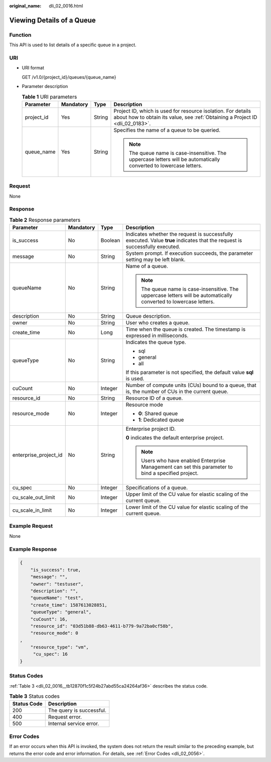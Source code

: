 :original_name: dli_02_0016.html

.. _dli_02_0016:

Viewing Details of a Queue
==========================

Function
--------

This API is used to list details of a specific queue in a project.

URI
---

-  URI format

   GET /v1.0/{project_id}/queues/{queue_name}

-  Parameter description

   .. table:: **Table 1** URI parameters

      +-----------------+-----------------+-----------------+-----------------------------------------------------------------------------------------------------------------------------------------------+
      | Parameter       | Mandatory       | Type            | Description                                                                                                                                   |
      +=================+=================+=================+===============================================================================================================================================+
      | project_id      | Yes             | String          | Project ID, which is used for resource isolation. For details about how to obtain its value, see :ref:`Obtaining a Project ID <dli_02_0183>`. |
      +-----------------+-----------------+-----------------+-----------------------------------------------------------------------------------------------------------------------------------------------+
      | queue_name      | Yes             | String          | Specifies the name of a queue to be queried.                                                                                                  |
      |                 |                 |                 |                                                                                                                                               |
      |                 |                 |                 | .. note::                                                                                                                                     |
      |                 |                 |                 |                                                                                                                                               |
      |                 |                 |                 |    The queue name is case-insensitive. The uppercase letters will be automatically converted to lowercase letters.                            |
      +-----------------+-----------------+-----------------+-----------------------------------------------------------------------------------------------------------------------------------------------+

Request
-------

None

Response
--------

.. table:: **Table 2** Response parameters

   +-----------------------+-----------------+-----------------+-----------------------------------------------------------------------------------------------------------------------------+
   | Parameter             | Mandatory       | Type            | Description                                                                                                                 |
   +=======================+=================+=================+=============================================================================================================================+
   | is_success            | No              | Boolean         | Indicates whether the request is successfully executed. Value **true** indicates that the request is successfully executed. |
   +-----------------------+-----------------+-----------------+-----------------------------------------------------------------------------------------------------------------------------+
   | message               | No              | String          | System prompt. If execution succeeds, the parameter setting may be left blank.                                              |
   +-----------------------+-----------------+-----------------+-----------------------------------------------------------------------------------------------------------------------------+
   | queueName             | No              | String          | Name of a queue.                                                                                                            |
   |                       |                 |                 |                                                                                                                             |
   |                       |                 |                 | .. note::                                                                                                                   |
   |                       |                 |                 |                                                                                                                             |
   |                       |                 |                 |    The queue name is case-insensitive. The uppercase letters will be automatically converted to lowercase letters.          |
   +-----------------------+-----------------+-----------------+-----------------------------------------------------------------------------------------------------------------------------+
   | description           | No              | String          | Queue description.                                                                                                          |
   +-----------------------+-----------------+-----------------+-----------------------------------------------------------------------------------------------------------------------------+
   | owner                 | No              | String          | User who creates a queue.                                                                                                   |
   +-----------------------+-----------------+-----------------+-----------------------------------------------------------------------------------------------------------------------------+
   | create_time           | No              | Long            | Time when the queue is created. The timestamp is expressed in milliseconds.                                                 |
   +-----------------------+-----------------+-----------------+-----------------------------------------------------------------------------------------------------------------------------+
   | queueType             | No              | String          | Indicates the queue type.                                                                                                   |
   |                       |                 |                 |                                                                                                                             |
   |                       |                 |                 | -  sql                                                                                                                      |
   |                       |                 |                 | -  general                                                                                                                  |
   |                       |                 |                 | -  all                                                                                                                      |
   |                       |                 |                 |                                                                                                                             |
   |                       |                 |                 | If this parameter is not specified, the default value **sql** is used.                                                      |
   +-----------------------+-----------------+-----------------+-----------------------------------------------------------------------------------------------------------------------------+
   | cuCount               | No              | Integer         | Number of compute units (CUs) bound to a queue, that is, the number of CUs in the current queue.                            |
   +-----------------------+-----------------+-----------------+-----------------------------------------------------------------------------------------------------------------------------+
   | resource_id           | No              | String          | Resource ID of a queue.                                                                                                     |
   +-----------------------+-----------------+-----------------+-----------------------------------------------------------------------------------------------------------------------------+
   | resource_mode         | No              | Integer         | Resource mode                                                                                                               |
   |                       |                 |                 |                                                                                                                             |
   |                       |                 |                 | -  **0**: Shared queue                                                                                                      |
   |                       |                 |                 | -  **1**: Dedicated queue                                                                                                   |
   +-----------------------+-----------------+-----------------+-----------------------------------------------------------------------------------------------------------------------------+
   | enterprise_project_id | No              | String          | Enterprise project ID.                                                                                                      |
   |                       |                 |                 |                                                                                                                             |
   |                       |                 |                 | **0** indicates the default enterprise project.                                                                             |
   |                       |                 |                 |                                                                                                                             |
   |                       |                 |                 | .. note::                                                                                                                   |
   |                       |                 |                 |                                                                                                                             |
   |                       |                 |                 |    Users who have enabled Enterprise Management can set this parameter to bind a specified project.                         |
   +-----------------------+-----------------+-----------------+-----------------------------------------------------------------------------------------------------------------------------+
   | cu_spec               | No              | Integer         | Specifications of a queue.                                                                                                  |
   +-----------------------+-----------------+-----------------+-----------------------------------------------------------------------------------------------------------------------------+
   | cu_scale_out_limit    | No              | Integer         | Upper limit of the CU value for elastic scaling of the current queue.                                                       |
   +-----------------------+-----------------+-----------------+-----------------------------------------------------------------------------------------------------------------------------+
   | cu_scale_in_limit     | No              | Integer         | Lower limit of the CU value for elastic scaling of the current queue.                                                       |
   +-----------------------+-----------------+-----------------+-----------------------------------------------------------------------------------------------------------------------------+

Example Request
---------------

None

Example Response
----------------

.. code-block::

   {
       "is_success": true,
       "message": "",
       "owner": "testuser",
       "description": "",
       "queueName": "test",
       "create_time": 1587613028851,
       "queueType": "general",
       "cuCount": 16,
       "resource_id": "03d51b88-db63-4611-b779-9a72ba0cf58b",
       "resource_mode": 0
   ,
       "resource_type": "vm",
        "cu_spec": 16
   }

Status Codes
------------

:ref:`Table 3 <dli_02_0016__tb12870f1c5f24b27abd55ca24264af36>` describes the status code.

.. _dli_02_0016__tb12870f1c5f24b27abd55ca24264af36:

.. table:: **Table 3** Status codes

   =========== ========================
   Status Code Description
   =========== ========================
   200         The query is successful.
   400         Request error.
   500         Internal service error.
   =========== ========================

Error Codes
-----------

If an error occurs when this API is invoked, the system does not return the result similar to the preceding example, but returns the error code and error information. For details, see :ref:`Error Codes <dli_02_0056>`.
